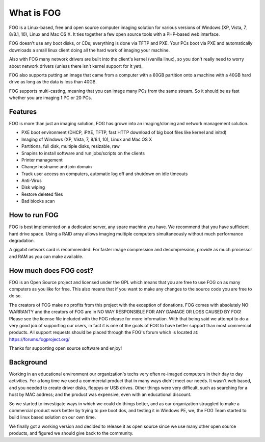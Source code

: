 -----------
What is FOG
-----------

FOG is a Linux-based, free and open source computer imaging solution for various versions of Windows (XP, Vista, 7, 8/8.1, 10), Linux and Mac OS X. It ties together a few open source tools with a PHP-based web interface. 

FOG doesn't use any boot disks, or CDs; everything is done via TFTP and PXE. Your PCs boot via PXE and automatically downloads a small linux client doing all the hard work of imaging your machine.

Also with FOG many network drivers are built into the client's kernel (vanilla linux), so you don't really need to worry about network drivers (unless there isn't kernel support for it yet).

FOG also supports putting an image that came from a computer with a 80GB partition onto a machine with a 40GB hard drive as long as the data is less than 40GB.

FOG supports multi-casting, meaning that you can image many PCs from the same stream. So it should be as fast whether you are imaging 1 PC or 20 PCs.


Features
========

FOG is more than just an imaging solution, FOG has grown into an imaging/cloning and network management solution.

- PXE boot environment (DHCP, iPXE, TFTP, fast HTTP download of big boot files like kernel and initrd)
- Imaging of Windows (XP, Vista, 7, 8/8.1, 10), Linux and Mac OS X
- Partitions, full disk, multiple disks, resizable, raw
- Snapins to install software and run jobs/scripts on the clients
- Printer management
- Change hostname and join domain
- Track user access on computers, automatic log off and shutdown on idle timeouts
- Anti-Virus
- Disk wiping
- Restore deleted files
- Bad blocks scan

How to run FOG
==============

FOG is best implemented on a dedicated server, any spare machine you have. We recommend that you have sufficient hard drive space. Using a RAID array allows imaging multiple computers simultaneously without much performance degradation.

A gigabit network card is recommended. For faster image compression and decompression, provide as much processor and RAM as you can make available.

How much does FOG cost?
=======================

FOG is an Open Source project and licensed under the GPL which means that you are free to use FOG on as many computers as you like for free. This also means that if you want to make any changes to the source code you are free to do so.

The creators of FOG make no profits from this project with the exception of donations. FOG comes with absolutely NO WARRANTY and the creators of FOG are in NO WAY RESPONSIBLE FOR ANY DAMAGE OR LOSS CAUSED BY FOG! Please see the license file included with the FOG release for more information. With that being said we attempt to do a very good job of supporting our users, in fact it is one of the goals of FOG to have better support than most commercial products. All support requests should be placed through the FOG's forum which is located at: https://forums.fogproject.org/

Thanks for supporting open source software and enjoy!

Background
==========
Working in an educational environment our organization's techs very often re-imaged computers in their day to day activities. For a long time we used a commercial product that in many ways didn't meet our needs. It wasn't web based, and you needed to create driver disks, floppys or USB drives. Other things were very difficult, such as searching for a host by MAC address; and the product was expensive, even with an educational discount.

So we started to investigate ways in which we could do things better, and as our organization struggled to make a commercial product work better by trying to pxe boot dos, and testing it in Windows PE, we, the FOG Team started to build linux based solution on our own time.

We finally got a working version and decided to release it as open source since we use many other open source products, and figured we should give back to the community.
